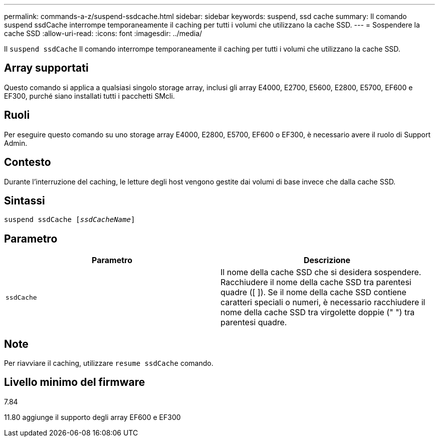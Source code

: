---
permalink: commands-a-z/suspend-ssdcache.html 
sidebar: sidebar 
keywords: suspend, ssd cache 
summary: Il comando suspend ssdCache interrompe temporaneamente il caching per tutti i volumi che utilizzano la cache SSD. 
---
= Sospendere la cache SSD
:allow-uri-read: 
:icons: font
:imagesdir: ../media/


[role="lead"]
Il `suspend ssdCache` Il comando interrompe temporaneamente il caching per tutti i volumi che utilizzano la cache SSD.



== Array supportati

Questo comando si applica a qualsiasi singolo storage array, inclusi gli array E4000, E2700, E5600, E2800, E5700, EF600 e EF300, purché siano installati tutti i pacchetti SMcli.



== Ruoli

Per eseguire questo comando su uno storage array E4000, E2800, E5700, EF600 o EF300, è necessario avere il ruolo di Support Admin.



== Contesto

Durante l'interruzione del caching, le letture degli host vengono gestite dai volumi di base invece che dalla cache SSD.



== Sintassi

[source, cli, subs="+macros"]
----
pass:quotes[suspend ssdCache [_ssdCacheName_]]
----


== Parametro

[cols="2*"]
|===
| Parametro | Descrizione 


 a| 
`ssdCache`
 a| 
Il nome della cache SSD che si desidera sospendere. Racchiudere il nome della cache SSD tra parentesi quadre ([ ]). Se il nome della cache SSD contiene caratteri speciali o numeri, è necessario racchiudere il nome della cache SSD tra virgolette doppie (" ") tra parentesi quadre.

|===


== Note

Per riavviare il caching, utilizzare `resume ssdCache` comando.



== Livello minimo del firmware

7.84

11.80 aggiunge il supporto degli array EF600 e EF300
